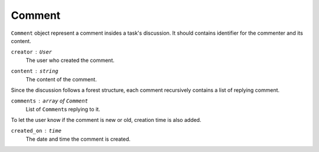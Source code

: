 Comment
=======

``Comment`` object represent a comment insides a task's discussion.
It should contains identifier for the commenter and its content.

``creator`` : ``User``
   The user who created the comment.

``content`` : ``string``
   The content of the comment.

Since the discussion follows a forest structure, each comment recursively
contains a list of replying comment.

``comments`` : ``array`` of ``Comment``
   List of ``Comment``\s replying to it.

To let the user know if the comment is new or old, creation time is also added.

``created_on`` : ``time``
   The date and time the comment is created.
